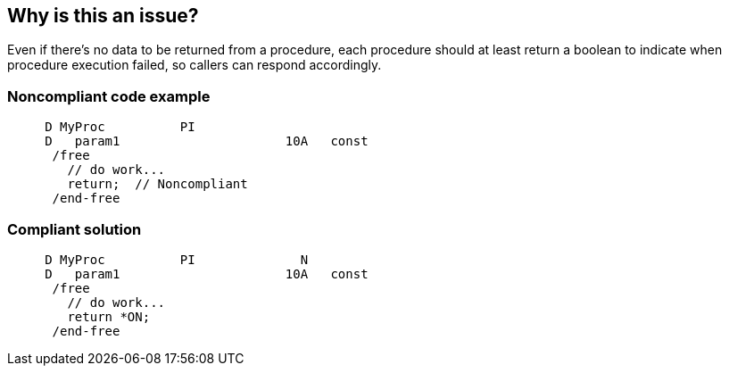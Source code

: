 == Why is this an issue?

Even if there's no data to be returned from a procedure, each procedure should at least return a boolean to indicate when procedure execution failed, so callers can respond accordingly.


=== Noncompliant code example

[source,rpg]
----
     D MyProc          PI
     D   param1                      10A   const
      /free
        // do work...
        return;  // Noncompliant
      /end-free
----


=== Compliant solution

[source,rpg]
----
     D MyProc          PI              N
     D   param1                      10A   const
      /free
        // do work...
        return *ON;
      /end-free
----



ifdef::env-github,rspecator-view[]

'''
== Implementation Specification
(visible only on this page)

=== Message

Return something from this procedure.


'''
== Comments And Links
(visible only on this page)

=== on 2 Apr 2015, 18:55:05 Ann Campbell wrote:
http://www.bmeyers.net/faqs/14-tips/32-rpg-iv-style?start=2

=== on 16 Apr 2015, 09:33:33 Pierre-Yves Nicolas wrote:
\[~ann.campbell.2] I would not activate this rule by default, especially with a critical severity.

endif::env-github,rspecator-view[]
